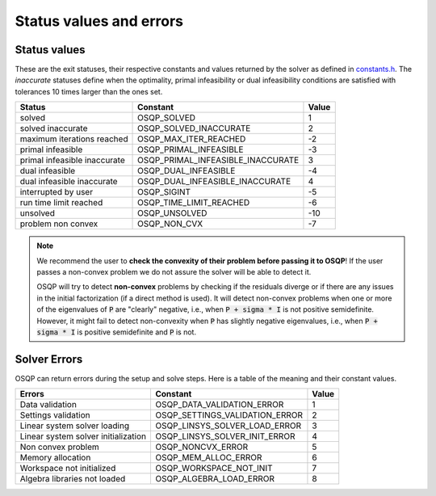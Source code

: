 .. _status_values :



Status values and errors
========================

Status values
-------------

These are the exit statuses, their respective constants and values returned by the solver as defined in `constants.h <https://github.com/oxfordcontrol/osqp/blob/master/include/constants.h>`_.
The *inaccurate* statuses define when the optimality, primal infeasibility or dual infeasibility conditions are satisfied with tolerances 10 times larger than the ones set.

+------------------------------+-----------------------------------+-------+
| Status                       | Constant                          | Value |
+==============================+===================================+=======+
| solved                       | OSQP_SOLVED                       | 1     |
+------------------------------+-----------------------------------+-------+
| solved inaccurate            | OSQP_SOLVED_INACCURATE            | 2     |
+------------------------------+-----------------------------------+-------+
| maximum iterations reached   | OSQP_MAX_ITER_REACHED             | -2    |
+------------------------------+-----------------------------------+-------+
| primal infeasible            | OSQP_PRIMAL_INFEASIBLE            | -3    |
+------------------------------+-----------------------------------+-------+
| primal infeasible inaccurate | OSQP_PRIMAL_INFEASIBLE_INACCURATE | 3     |
+------------------------------+-----------------------------------+-------+
| dual infeasible              | OSQP_DUAL_INFEASIBLE              | -4    |
+------------------------------+-----------------------------------+-------+
| dual infeasible inaccurate   | OSQP_DUAL_INFEASIBLE_INACCURATE   | 4     |
+------------------------------+-----------------------------------+-------+
| interrupted by user          | OSQP_SIGINT                       | -5    |
+------------------------------+-----------------------------------+-------+
| run time limit reached       | OSQP_TIME_LIMIT_REACHED           | -6    |
+------------------------------+-----------------------------------+-------+
| unsolved                     | OSQP_UNSOLVED                     | -10   |
+------------------------------+-----------------------------------+-------+
| problem non convex           | OSQP_NON_CVX                      | -7    |
+------------------------------+-----------------------------------+-------+

.. note::

   We recommend the user to **check the convexity of their problem before
   passing it to OSQP**! If the user passes a non-convex problem we do not
   assure the solver will be able to detect it.

   OSQP will try to detect **non-convex** problems by checking if the residuals
   diverge or if there are any issues in the initial factorization (if a direct
   method is used). It will detect non-convex problems when one or more of the
   eigenvalues of :code:`P` are "clearly" negative, i.e., when :code:`P + sigma
   * I` is not positive semidefinite. However, it might fail to detect
   non-convexity when :code:`P` has slightly negative eigenvalues, i.e., when
   :code:`P + sigma * I` is positive semidefinite and :code:`P` is not.



	 
Solver Errors
-------------

OSQP can return errors during the setup and solve steps. Here is a table of the meaning
and their constant values.


+------------------------------------------------+-----------------------------------+-------+
| Errors                                         | Constant                          | Value |
+================================================+===================================+=======+
| Data validation                                | OSQP_DATA_VALIDATION_ERROR        | 1     |
+------------------------------------------------+-----------------------------------+-------+
| Settings validation                            | OSQP_SETTINGS_VALIDATION_ERROR    | 2     |
+------------------------------------------------+-----------------------------------+-------+
| Linear system solver loading                   | OSQP_LINSYS_SOLVER_LOAD_ERROR     | 3     |
+------------------------------------------------+-----------------------------------+-------+
| Linear system solver initialization            | OSQP_LINSYS_SOLVER_INIT_ERROR     | 4     |
+------------------------------------------------+-----------------------------------+-------+
| Non convex problem                             | OSQP_NONCVX_ERROR                 | 5     |
+------------------------------------------------+-----------------------------------+-------+
| Memory allocation                              | OSQP_MEM_ALLOC_ERROR              | 6     |
+------------------------------------------------+-----------------------------------+-------+
| Workspace not initialized                      | OSQP_WORKSPACE_NOT_INIT           | 7     |
+------------------------------------------------+-----------------------------------+-------+
| Algebra libraries not loaded                   | OSQP_ALGEBRA_LOAD_ERROR           | 8     |
+------------------------------------------------+-----------------------------------+-------+





